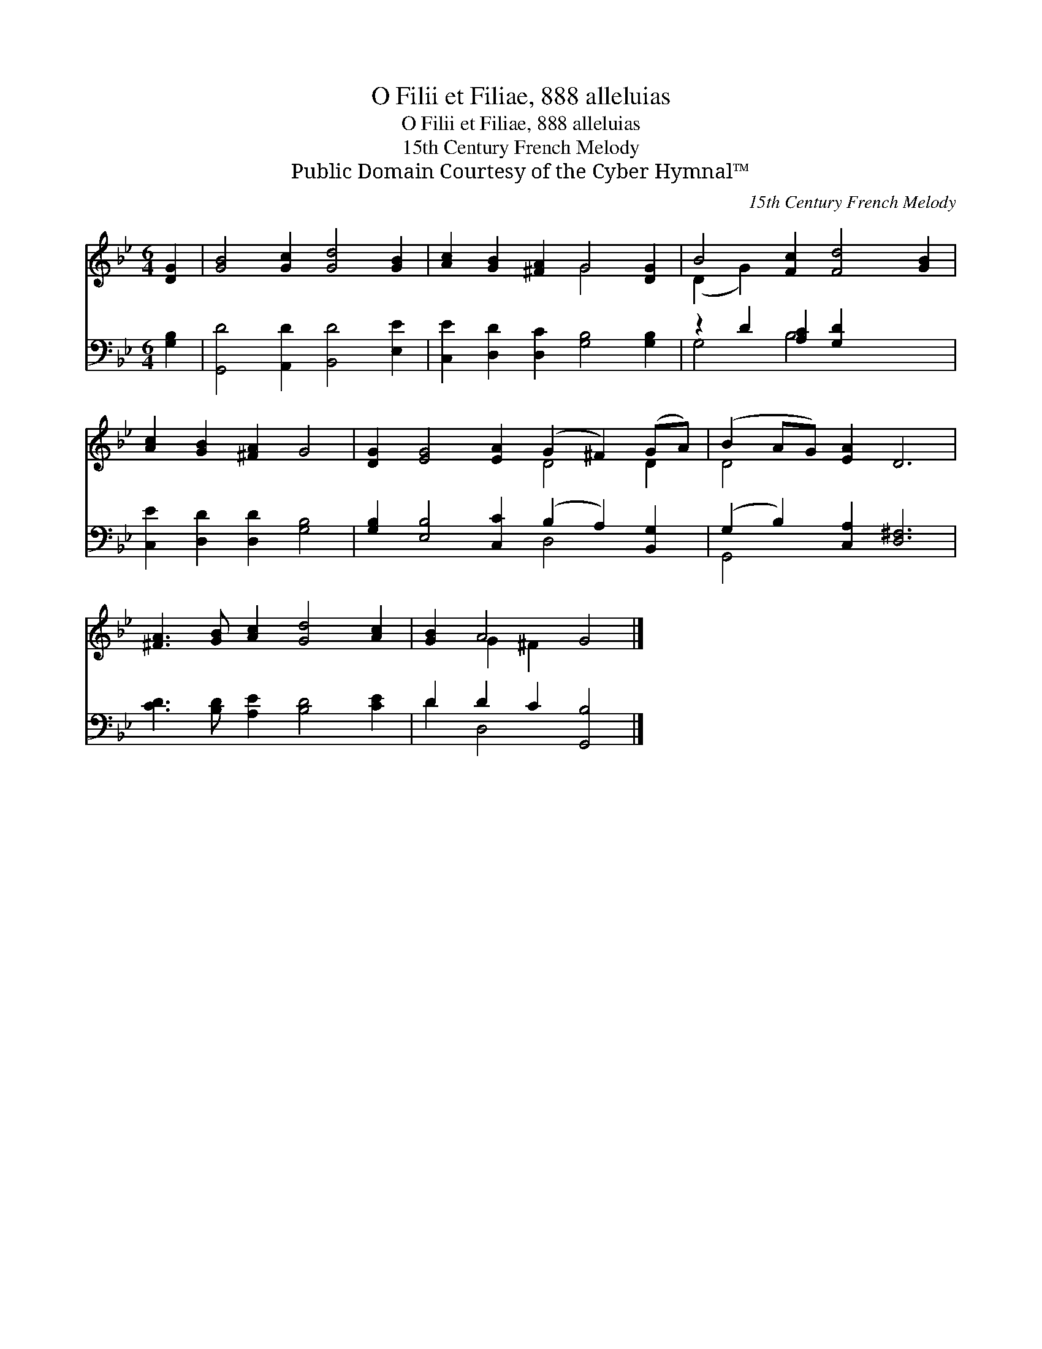 X:1
T:O Filii et Filiae, 888 alleluias
T:O Filii et Filiae, 888 alleluias
T:15th Century French Melody
T:Public Domain Courtesy of the Cyber Hymnal™
C:15th Century French Melody
Z:Public Domain
Z:Courtesy of the Cyber Hymnal™
%%score ( 1 2 ) ( 3 4 )
L:1/8
M:6/4
K:Bb
V:1 treble 
V:2 treble 
V:3 bass 
V:4 bass 
V:1
 [DG]2 | [GB]4 [Gc]2 [Gd]4 [GB]2 | [Ac]2 [GB]2 [^FA]2 G4 [DG]2 | B4 [Fc]2 [Fd]4 [GB]2 | %4
 [Ac]2 [GB]2 [^FA]2 G4 | [DG]2 [EG]4 [EA]2 (G2 ^F2) (GA) | (B2 AG) [EA]2 D6 | %7
 [^FA]3 [GB] [Ac]2 [Gd]4 [Ac]2 | [GB]2 A4 G4 |] %9
V:2
 x2 | x12 | x6 G4 x2 | (D2 G2) x8 | x10 | x8 D4 D2 | D4 x8 | x12 | x2 G2 ^F2 x4 |] %9
V:3
 [G,B,]2 | [G,,D]4 [A,,D]2 [B,,D]4 [E,E]2 | [C,E]2 [D,D]2 [D,C]2 [G,B,]4 [G,B,]2 | %3
 z2 D2 [A,C]2 [G,D]2 x4 | [C,E]2 [D,D]2 [D,D]2 [G,B,]4 | %5
 [G,B,]2 [E,B,]4 [C,C]2 (B,2 A,2) [B,,G,]2 | (G,2 B,2) [C,A,]2 [D,^F,]6 | %7
 [CD]3 [B,D] [A,E]2 [B,D]4 [CE]2 | D2 D2 C2 [G,,B,]4 |] %9
V:4
 x2 | x12 | x12 | G,4 B,4 x4 | x10 | x8 D,4 x2 | G,,4 x8 | x12 | D2 D,4 x4 |] %9

